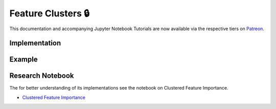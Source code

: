 .. _implementations-feature_clusters:

===================
Feature Clusters 🔒
===================

This documentation and accompanying Jupyter Notebook Tutorials are now available via the respective tiers on
`Patreon <https://www.patreon.com/HudsonThames>`_.


Implementation
**************

Example
*******

Research Notebook
*****************

The for better understanding of its implementations see the notebook on Clustered Feature Importance.

* `Clustered Feature Importance`_

.. _Clustered Feature Importance: https://github.com/Hudson-and-Thames-Clients/research/blob/master/Advances%20in%20Financial%20Machine%20Learning/Feature%20Importance/Cluster_Feature_Importance.ipynb
